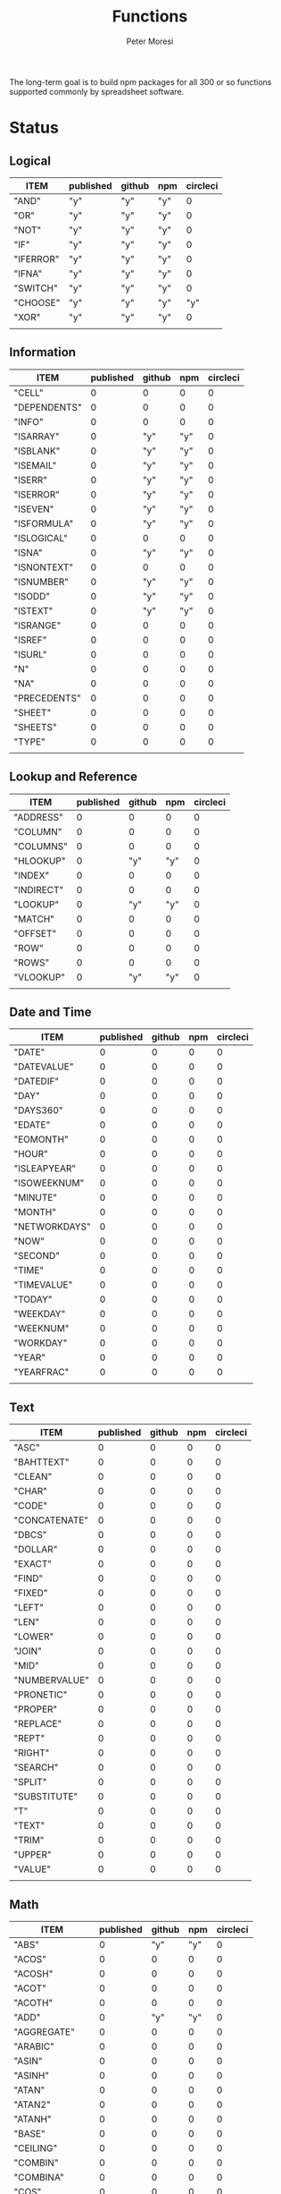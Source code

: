 #+TITLE: Functions
#+AUTHOR: Peter Moresi

The long-term goal is to build npm packages for
all 300 or so functions supported commonly by spreadsheet
software.

* Status  
** Logical
   
   #+BEGIN: propview :id "logical" :cols (ITEM published github npm circleci) :conds ((not (string= ITEM "Logical")))
   | ITEM      | published | github | npm | circleci |
   |-----------+-----------+--------+-----+----------|
   | "AND"     | "y"       | "y"    | "y" |        0 |
   | "OR"      | "y"       | "y"    | "y" |        0 |
   | "NOT"     | "y"       | "y"    | "y" |        0 |
   | "IF"      | "y"       | "y"    | "y" |        0 |
   | "IFERROR" | "y"       | "y"    | "y" |        0 |
   | "IFNA"    | "y"       | "y"    | "y" |        0 |
   | "SWITCH"  | "y"       | "y"    | "y" |        0 |
   | "CHOOSE"  | "y"       | "y"    | "y" |      "y" |
   | "XOR"     | "y"       | "y"    | "y" |        0 |
   |-----------+-----------+--------+-----+----------|
   |           |           |        |     |          |
   #+END:
   
** Information
   
   #+BEGIN: propview :id "information" :cols (ITEM published github npm circleci) :conds ((not (string= ITEM "Information")))
   | ITEM         | published | github | npm | circleci |
   |--------------+-----------+--------+-----+----------|
   | "CELL"       |         0 |      0 |   0 |        0 |
   | "DEPENDENTS" |         0 |      0 |   0 |        0 |
   | "INFO"       |         0 |      0 |   0 |        0 |
   | "ISARRAY"    |         0 |    "y" | "y" |        0 |
   | "ISBLANK"    |         0 |    "y" | "y" |        0 |
   | "ISEMAIL"    |         0 |    "y" | "y" |        0 |
   | "ISERR"      |         0 |    "y" | "y" |        0 |
   | "ISERROR"    |         0 |    "y" | "y" |        0 |
   | "ISEVEN"     |         0 |    "y" | "y" |        0 |
   | "ISFORMULA"  |         0 |    "y" | "y" |        0 |
   | "ISLOGICAL"  |         0 |      0 |   0 |        0 |
   | "ISNA"       |         0 |    "y" | "y" |        0 |
   | "ISNONTEXT"  |         0 |      0 |   0 |        0 |
   | "ISNUMBER"   |         0 |    "y" | "y" |        0 |
   | "ISODD"      |         0 |    "y" | "y" |        0 |
   | "ISTEXT"     |         0 |    "y" | "y" |        0 |
   | "ISRANGE"    |         0 |      0 |   0 |        0 |
   | "ISREF"      |         0 |      0 |   0 |        0 |
   | "ISURL"      |         0 |      0 |   0 |        0 |
   | "N"          |         0 |      0 |   0 |        0 |
   | "NA"         |         0 |      0 |   0 |        0 |
   | "PRECEDENTS" |         0 |      0 |   0 |        0 |
   | "SHEET"      |         0 |      0 |   0 |        0 |
   | "SHEETS"     |         0 |      0 |   0 |        0 |
   | "TYPE"       |         0 |      0 |   0 |        0 |
   |--------------+-----------+--------+-----+----------|
   |              |           |        |     |          |
   #+END:
   
** Lookup and Reference
   
   #+BEGIN: propview :id "lookup" :cols (ITEM published github npm circleci) :conds ((not (string= ITEM "Lookup and Reference")))
   | ITEM       | published | github | npm | circleci |
   |------------+-----------+--------+-----+----------|
   | "ADDRESS"  |         0 |      0 |   0 |        0 |
   | "COLUMN"   |         0 |      0 |   0 |        0 |
   | "COLUMNS"  |         0 |      0 |   0 |        0 |
   | "HLOOKUP"  |         0 |    "y" | "y" |        0 |
   | "INDEX"    |         0 |      0 |   0 |        0 |
   | "INDIRECT" |         0 |      0 |   0 |        0 |
   | "LOOKUP"   |         0 |    "y" | "y" |        0 |
   | "MATCH"    |         0 |      0 |   0 |        0 |
   | "OFFSET"   |         0 |      0 |   0 |        0 |
   | "ROW"      |         0 |      0 |   0 |        0 |
   | "ROWS"     |         0 |      0 |   0 |        0 |
   | "VLOOKUP"  |         0 |    "y" | "y" |        0 |
   |------------+-----------+--------+-----+----------|
   |            |           |        |     |          |
   #+END:
   
** Date and Time
   
   #+BEGIN: propview :id "date" :cols (ITEM published github npm circleci) :conds ((not (string= ITEM "Date and Time")))
   | ITEM          | published | github | npm | circleci |
   |---------------+-----------+--------+-----+----------|
   | "DATE"        |         0 |      0 |   0 |        0 |
   | "DATEVALUE"   |         0 |      0 |   0 |        0 |
   | "DATEDIF"     |         0 |      0 |   0 |        0 |
   | "DAY"         |         0 |      0 |   0 |        0 |
   | "DAYS360"     |         0 |      0 |   0 |        0 |
   | "EDATE"       |         0 |      0 |   0 |        0 |
   | "EOMONTH"     |         0 |      0 |   0 |        0 |
   | "HOUR"        |         0 |      0 |   0 |        0 |
   | "ISLEAPYEAR"  |         0 |      0 |   0 |        0 |
   | "ISOWEEKNUM"  |         0 |      0 |   0 |        0 |
   | "MINUTE"      |         0 |      0 |   0 |        0 |
   | "MONTH"       |         0 |      0 |   0 |        0 |
   | "NETWORKDAYS" |         0 |      0 |   0 |        0 |
   | "NOW"         |         0 |      0 |   0 |        0 |
   | "SECOND"      |         0 |      0 |   0 |        0 |
   | "TIME"        |         0 |      0 |   0 |        0 |
   | "TIMEVALUE"   |         0 |      0 |   0 |        0 |
   | "TODAY"       |         0 |      0 |   0 |        0 |
   | "WEEKDAY"     |         0 |      0 |   0 |        0 |
   | "WEEKNUM"     |         0 |      0 |   0 |        0 |
   | "WORKDAY"     |         0 |      0 |   0 |        0 |
   | "YEAR"        |         0 |      0 |   0 |        0 |
   | "YEARFRAC"    |         0 |      0 |   0 |        0 |
   |---------------+-----------+--------+-----+----------|
   |               |           |        |     |          |
   #+END:
   
** Text
   
   #+BEGIN: propview :id "text" :cols (ITEM published github npm circleci) :conds ((not (string= ITEM "Text")))
   | ITEM          | published | github | npm | circleci |
   |---------------+-----------+--------+-----+----------|
   | "ASC"         |         0 |      0 |   0 |        0 |
   | "BAHTTEXT"    |         0 |      0 |   0 |        0 |
   | "CLEAN"       |         0 |      0 |   0 |        0 |
   | "CHAR"        |         0 |      0 |   0 |        0 |
   | "CODE"        |         0 |      0 |   0 |        0 |
   | "CONCATENATE" |         0 |      0 |   0 |        0 |
   | "DBCS"        |         0 |      0 |   0 |        0 |
   | "DOLLAR"      |         0 |      0 |   0 |        0 |
   | "EXACT"       |         0 |      0 |   0 |        0 |
   | "FIND"        |         0 |      0 |   0 |        0 |
   | "FIXED"       |         0 |      0 |   0 |        0 |
   | "LEFT"        |         0 |      0 |   0 |        0 |
   | "LEN"         |         0 |      0 |   0 |        0 |
   | "LOWER"       |         0 |      0 |   0 |        0 |
   | "JOIN"        |         0 |      0 |   0 |        0 |
   | "MID"         |         0 |      0 |   0 |        0 |
   | "NUMBERVALUE" |         0 |      0 |   0 |        0 |
   | "PRONETIC"    |         0 |      0 |   0 |        0 |
   | "PROPER"      |         0 |      0 |   0 |        0 |
   | "REPLACE"     |         0 |      0 |   0 |        0 |
   | "REPT"        |         0 |      0 |   0 |        0 |
   | "RIGHT"       |         0 |      0 |   0 |        0 |
   | "SEARCH"      |         0 |      0 |   0 |        0 |
   | "SPLIT"       |         0 |      0 |   0 |        0 |
   | "SUBSTITUTE"  |         0 |      0 |   0 |        0 |
   | "T"           |         0 |      0 |   0 |        0 |
   | "TEXT"        |         0 |      0 |   0 |        0 |
   | "TRIM"        |         0 |      0 |   0 |        0 |
   | "UPPER"       |         0 |      0 |   0 |        0 |
   | "VALUE"       |         0 |      0 |   0 |        0 |
   |---------------+-----------+--------+-----+----------|
   |               |           |        |     |          |
   #+END:
   
** Math
   
   #+BEGIN: propview :id "math" :cols (ITEM published github npm circleci) :conds ((not (string= ITEM "Math")))
   | ITEM          | published | github | npm | circleci |
   |---------------+-----------+--------+-----+----------|
   | "ABS"         |         0 |    "y" | "y" |        0 |
   | "ACOS"        |         0 |      0 |   0 |        0 |
   | "ACOSH"       |         0 |      0 |   0 |        0 |
   | "ACOT"        |         0 |      0 |   0 |        0 |
   | "ACOTH"       |         0 |      0 |   0 |        0 |
   | "ADD"         |         0 |    "y" | "y" |        0 |
   | "AGGREGATE"   |         0 |      0 |   0 |        0 |
   | "ARABIC"      |         0 |      0 |   0 |        0 |
   | "ASIN"        |         0 |      0 |   0 |        0 |
   | "ASINH"       |         0 |      0 |   0 |        0 |
   | "ATAN"        |         0 |      0 |   0 |        0 |
   | "ATAN2"       |         0 |      0 |   0 |        0 |
   | "ATANH"       |         0 |      0 |   0 |        0 |
   | "BASE"        |         0 |      0 |   0 |        0 |
   | "CEILING"     |         0 |      0 |   0 |        0 |
   | "COMBIN"      |         0 |      0 |   0 |        0 |
   | "COMBINA"     |         0 |      0 |   0 |        0 |
   | "COS"         |         0 |      0 |   0 |        0 |
   | "COSH"        |         0 |      0 |   0 |        0 |
   | "COT"         |         0 |      0 |   0 |        0 |
   | "COTH"        |         0 |      0 |   0 |        0 |
   | "CSC"         |         0 |      0 |   0 |        0 |
   | "CSCH"        |         0 |      0 |   0 |        0 |
   | "DECIMAL"     |         0 |      0 |   0 |        0 |
   | "DEGREES"     |         0 |      0 |   0 |        0 |
   | "DIVIDE"      |         0 |    "y" | "y" |        0 |
   | "EQ"          |         0 |    "y" | "y" |        0 |
   | "EVEN"        |         0 |      0 |   0 |        0 |
   | "EXP"         |         0 |      0 |   0 |        0 |
   | "FACT"        |         0 |      0 |   0 |        0 |
   | "FACTDOUBLE"  |         0 |      0 |   0 |        0 |
   | "FLOOR"       |         0 |      0 |   0 |        0 |
   | "GCD"         |         0 |      0 |   0 |        0 |
   | "GT"          |         0 |    "y" | "y" |        0 |
   | "GTE"         |         0 |    "y" | "y" |        0 |
   | "INT"         |         0 |      0 |   0 |        0 |
   | "LCM"         |         0 |      0 |   0 |        0 |
   | "LOG"         |         0 |      0 |   0 |        0 |
   | "LOG10"       |         0 |      0 |   0 |        0 |
   | "LT"          |         0 |    "y" | "y" |        0 |
   | "LTE"         |         0 |    "y" | "y" |        0 |
   | "MDETERM"     |         0 |      0 |   0 |        0 |
   | "MINUS"       |         0 |      0 |   0 |        0 |
   | "MINVERSE"    |         0 |      0 |   0 |        0 |
   | "MMULT"       |         0 |      0 |   0 |        0 |
   | "MOD"         |         0 |      0 |   0 |        0 |
   | "MROUND"      |         0 |      0 |   0 |        0 |
   | "MULTINOMIAL" |         0 |      0 |   0 |        0 |
   | "MULTIPLY"    |         0 |    "y" | "y" |        0 |
   | "ODD"         |         0 |      0 |   0 |        0 |
   | "PI"          |         0 |      0 |   0 |        0 |
   | "POWER"       |         0 |    "y" | "y" |        0 |
   | "PRODUCT"     |         0 |      0 |   0 |        0 |
   | "QUOTIENT"    |         0 |      0 |   0 |        0 |
   | "RADIANS"     |         0 |      0 |   0 |        0 |
   | "RAND"        |         0 |      0 |   0 |        0 |
   | "RANDBETWEEN" |         0 |      0 |   0 |        0 |
   | "ROMAN"       |         0 |      0 |   0 |        0 |
   | "ROUND"       |         0 |      0 |   0 |        0 |
   | "ROUNDDOWN"   |         0 |      0 |   0 |        0 |
   | "ROUNDUP"     |         0 |      0 |   0 |        0 |
   | "SEC"         |         0 |      0 |   0 |        0 |
   | "SECH"        |         0 |      0 |   0 |        0 |
   | "SERIESSUM"   |         0 |      0 |   0 |        0 |
   | "SIGN"        |         0 |      0 |   0 |        0 |
   | "SIN"         |         0 |      0 |   0 |        0 |
   | "SQRT"        |         0 |      0 |   0 |        0 |
   | "SQRTPI"      |         0 |      0 |   0 |        0 |
   | "SUBTOTAL"    |         0 |      0 |   0 |        0 |
   | "SUM"         |         0 |    "y" | "y" |        0 |
   |---------------+-----------+--------+-----+----------|
   |               |           |        |     |          |
   #+END:
   
** Financial
   
   #+BEGIN: propview :id "financial" :cols (ITEM published github npm circleci) :conds ((not (string= ITEM "Financial")))
   | ITEM         | published | github | npm | circleci |
   |--------------+-----------+--------+-----+----------|
   | "ACCRINT"    |         0 |      0 |   0 |        0 |
   | "ACCRINTM"   |         0 |      0 |   0 |        0 |
   | "AMORLINC"   |         0 |      0 |   0 |        0 |
   | "COUPDAYS"   |         0 |      0 |   0 |        0 |
   | "COUPDAYSNC" |         0 |      0 |   0 |        0 |
   | "COUPNCD"    |         0 |      0 |   0 |        0 |
   | "COUPNUM"    |         0 |      0 |   0 |        0 |
   | "COUPPCD"    |         0 |      0 |   0 |        0 |
   | "CUMIPMT"    |         0 |      0 |   0 |        0 |
   | "CUMPRINC"   |         0 |      0 |   0 |        0 |
   | "DB"         |         0 |      0 |   0 |        0 |
   | "DDB"        |         0 |      0 |   0 |        0 |
   | "DISC"       |         0 |      0 |   0 |        0 |
   | "DOLLARDE"   |         0 |      0 |   0 |        0 |
   | "DOLLARFR"   |         0 |      0 |   0 |        0 |
   | "DURATION"   |         0 |      0 |   0 |        0 |
   | "EFFECT"     |         0 |      0 |   0 |        0 |
   | "FV"         |         0 |      0 |   0 |        0 |
   | "FVSCHEDULE" |         0 |      0 |   0 |        0 |
   | "INTRATE"    |         0 |      0 |   0 |        0 |
   | "IRR"        |         0 |      0 |   0 |        0 |
   | "IPMT"       |         0 |      0 |   0 |        0 |
   | "MDURATION"  |         0 |      0 |   0 |        0 |
   | "MIRR"       |         0 |      0 |   0 |        0 |
   | "NOMINAL"    |         0 |      0 |   0 |        0 |
   | "NPER"       |         0 |      0 |   0 |        0 |
   | "NPV"        |         0 |      0 |   0 |        0 |
   | "ODDFPRICE"  |         0 |      0 |   0 |        0 |
   | "ODDFYIELD"  |         0 |      0 |   0 |        0 |
   | "PMT"        |         0 |      0 |   0 |        0 |
   | "PV"         |         0 |      0 |   0 |        0 |
   |--------------+-----------+--------+-----+----------|
   |              |           |        |     |          |
   #+END:
   
** Stats
   
   #+BEGIN: propview :id "stats" :cols (ITEM published github npm circleci) :conds ((not (string= ITEM "Stats")))
   | ITEM           | published | github | npm | circleci |
   |----------------+-----------+--------+-----+----------|
   | "AVEDEV"       |         0 |      0 |   0 |        0 |
   | "AVERAGE"      |         0 |      0 |   0 |        0 |
   | "AVERAGEA"     |         0 |      0 |   0 |        0 |
   | "AVERAGEIF"    |         0 |      0 |   0 |        0 |
   | "AVERAGEIFS"   |         0 |      0 |   0 |        0 |
   | "CORREL"       |         0 |      0 |   0 |        0 |
   | "COUNT"        |         0 |      0 |   0 |        0 |
   | "COUNTA"       |         0 |      0 |   0 |        0 |
   | "COUNTIN"      |         0 |      0 |   0 |        0 |
   | "COUNTBLANK"   |         0 |      0 |   0 |        0 |
   | "COUNTIF"      |         0 |      0 |   0 |        0 |
   | "COUNTIFS"     |         0 |      0 |   0 |        0 |
   | "COUNTUNIQUE"  |         0 |      0 |   0 |        0 |
   | "DEVSQ"        |         0 |      0 |   0 |        0 |
   | "FISHER"       |         0 |      0 |   0 |        0 |
   | "FISHERINV"    |         0 |      0 |   0 |        0 |
   | "FORECAST"     |         0 |      0 |   0 |        0 |
   | "FREQUENCY"    |         0 |      0 |   0 |        0 |
   | "GAMMALN"      |         0 |      0 |   0 |        0 |
   | "GEOMEAN"      |         0 |      0 |   0 |        0 |
   | "GROWTH"       |         0 |      0 |   0 |        0 |
   | "HARMEAN"      |         0 |      0 |   0 |        0 |
   | "INTERCEPT"    |         0 |      0 |   0 |        0 |
   | "KURT"         |         0 |      0 |   0 |        0 |
   | "LARGE"        |         0 |      0 |   0 |        0 |
   | "LINEST"       |         0 |      0 |   0 |        0 |
   | "LOGEST"       |         0 |      0 |   0 |        0 |
   | "MAX"          |         0 |      0 |   0 |        0 |
   | "MAXA"         |         0 |      0 |   0 |        0 |
   | "MEDIAN"       |         0 |      0 |   0 |        0 |
   | "MIN"          |         0 |      0 |   0 |        0 |
   | "MINA"         |         0 |      0 |   0 |        0 |
   | "PEARSON"      |         0 |      0 |   0 |        0 |
   | "PERMUT"       |         0 |      0 |   0 |        0 |
   | "PERMUTATIONA" |         0 |      0 |   0 |        0 |
   | "PHI"          |         0 |      0 |   0 |        0 |
   | "PROB"         |         0 |      0 |   0 |        0 |
   | "RSQ"          |         0 |      0 |   0 |        0 |
   | "SKEW"         |         0 |      0 |   0 |        0 |
   | "SLOPE"        |         0 |      0 |   0 |        0 |
   | "SMALL"        |         0 |      0 |   0 |        0 |
   | "STANDARDIZE"  |         0 |      0 |   0 |        0 |
   | "STDEVA"       |         0 |      0 |   0 |        0 |
   | "STDEVPA"      |         0 |      0 |   0 |        0 |
   | "STEYX"        |         0 |      0 |   0 |        0 |
   | "TRANSPOSE"    |         0 |      0 |   0 |        0 |
   | "TREND"        |         0 |      0 |   0 |        0 |
   | "TRIMMEAN"     |         0 |      0 |   0 |        0 |
   | "VARA"         |         0 |      0 |   0 |        0 |
   | "VARPA"        |         0 |      0 |   0 |        0 |
   |----------------+-----------+--------+-----+----------|
   |                |           |        |     |          |
   #+END:
   
** Engineering
   
   #+BEGIN: propview :id "eng" :cols (ITEM published github npm circleci) :conds ((not (string= ITEM "Engineering")))
   | ITEM          | published | github | npm | circleci |
   |---------------+-----------+--------+-----+----------|
   | "BESSELI"     |         0 |      0 |   0 |        0 |
   | "BESSELJ"     |         0 |      0 |   0 |        0 |
   | "BESSELK"     |         0 |      0 |   0 |        0 |
   | "BESSELY"     |         0 |      0 |   0 |        0 |
   | "BIN2DEC"     |         0 |      0 |   0 |        0 |
   | "BIN2HEX"     |         0 |      0 |   0 |        0 |
   | "BIN2OCT"     |         0 |      0 |   0 |        0 |
   | "BITAND"      |         0 |      0 |   0 |        0 |
   | "BITLSHIFT"   |         0 |      0 |   0 |        0 |
   | "BITOR"       |         0 |      0 |   0 |        0 |
   | "BITRSHIFT"   |         0 |      0 |   0 |        0 |
   | "BITXOR"      |         0 |      0 |   0 |        0 |
   | "COMPLEX"     |         0 |      0 |   0 |        0 |
   | "CONVERT"     |         0 |      0 |   0 |        0 |
   | "DEC2BIN"     |         0 |      0 |   0 |        0 |
   | "DEC2HEX"     |         0 |      0 |   0 |        0 |
   | "DEC2OCT"     |         0 |      0 |   0 |        0 |
   | "DELTA"       |         0 |      0 |   0 |        0 |
   | "ERF"         |         0 |      0 |   0 |        0 |
   | "ERFC"        |         0 |      0 |   0 |        0 |
   | "GESTEP"      |         0 |      0 |   0 |        0 |
   | "HEX2BIN"     |         0 |      0 |   0 |        0 |
   | "HEX2DEC"     |         0 |      0 |   0 |        0 |
   | "HEX2OCT"     |         0 |      0 |   0 |        0 |
   | "IMABS"       |         0 |      0 |   0 |        0 |
   | "IMAGINARY"   |         0 |      0 |   0 |        0 |
   | "IMARGUMENT"  |         0 |      0 |   0 |        0 |
   | "IMCONJUGATE" |         0 |      0 |   0 |        0 |
   | "IMCOS"       |         0 |      0 |   0 |        0 |
   | "IMCOSH"      |         0 |      0 |   0 |        0 |
   | "IMCOT"       |         0 |      0 |   0 |        0 |
   | "IMDIV"       |         0 |      0 |   0 |        0 |
   | "IMEXP"       |         0 |      0 |   0 |        0 |
   | "IMLN"        |         0 |      0 |   0 |        0 |
   | "IMLOG19"     |         0 |      0 |   0 |        0 |
   | "IMLOG2"      |         0 |      0 |   0 |        0 |
   | "IMPOWER"     |         0 |      0 |   0 |        0 |
   | "IMPRODUCT"   |         0 |      0 |   0 |        0 |
   | "IMREAL"      |         0 |      0 |   0 |        0 |
   | "IMSEC"       |         0 |      0 |   0 |        0 |
   | "IMSECH"      |         0 |      0 |   0 |        0 |
   | "IMSIN"       |         0 |      0 |   0 |        0 |
   | "IMSINH"      |         0 |      0 |   0 |        0 |
   | "IMSQRT"      |         0 |      0 |   0 |        0 |
   | "IMCSC"       |         0 |      0 |   0 |        0 |
   | "IMCSCH"      |         0 |      0 |   0 |        0 |
   | "IMSUB"       |         0 |      0 |   0 |        0 |
   | "IMTAN"       |         0 |      0 |   0 |        0 |
   | "OCT2BIN"     |         0 |      0 |   0 |        0 |
   | "OCT2DEC"     |         0 |      0 |   0 |        0 |
   | "OCT2HEX"     |         0 |      0 |   0 |        0 |
   |---------------+-----------+--------+-----+----------|
   |               |           |        |     |          |
   #+END:
* Logical
  :PROPERTIES: 
  :ID:     logical
  :END:
** DONE AND
   :PROPERTIES: 
   :published: y
   :github:   y
   :npm:      y
   :END:
   
   Returns TRUE if all arguments evaluate to TRUE; otherwise returns FALSE.
   
   #+BEGIN_EXAMPLE
    AND(TRUE, FALSE) = FALSE
   #+END_EXAMPLE
   
   #+BEGIN_EXAMPLE
   AND(1, TRUE) = TRUE
   #+END_EXAMPLE
   
** DONE OR
   :PROPERTIES: 
   :published: y
   :github:   y
   :npm:      y
   :END:
   
   Returns TRUE if any argument is true.
   
   #+BEGIN_EXAMPLE
   OR(TRUE, FALSE)
   #+END_EXAMPLE
   
   #+BEGIN_EXAMPLE
   OR(FALSE, FALSE) = FALSE
   #+END_EXAMPLE
   
** DONE NOT
   :PROPERTIES: 
   :published: y
   :github:   y
   :npm:      y
   :END:
   
   Returns TRUE when FALSE and FALSE when TRUE;
   
   #+BEGIN_EXAMPLE
   NOT(FALSE)
   #+END_EXAMPLE
   
   #+BEGIN_EXAMPLE
   NOT(TRUE) = FALSE
   #+END_EXAMPLE
   
** DONE IF
   :PROPERTIES: 
   :published: y
   :github:   y
   :npm:      y
   :END:
   
   Returns true_value if a condition you specify evaluates to TRUE and false_value if it evaluates to FALSE.
   
   #+BEGIN_EXAMPLE
   IF(1,"Yes", "No") = "Yes"
   #+END_EXAMPLE
   
** DONE IFERROR
   :PROPERTIES: 
   :published: y
   :github:   y
   :npm:      y
   :END:
   
   Returns a value you specify if a formula evaluates to an error; otherwise, 
   returns the result of the formula.
   
   #+BEGIN_EXAMPLE
   IFERROR(1/0, "Error") = "Error"
   #+END_EXAMPLE
   
** DONE IFNA
   :PROPERTIES: 
   :published: y
   :github:   y
   :npm:      y
   :END:
   
   Returns the value you specify if the formula returns the #N/A error value; otherwise returns the result of the formula.
   
   #+BEGIN_EXAMPLE
   =IFNA(NA(), TRUE, FALSE)
   #+END_EXAMPLE
   
** DONE SWITCH
   :PROPERTIES: 
   :published: y
   :github:   y
   :npm:      y
   :END:
   
   Evaluates an expression against a list of values and returns the matching result.
   
   #+BEGIN_EXAMPLE
   SWITCH(1, 1, "January", 2, "February", 3,
   "March", 4, "April", 5, "May", 6, "June", 7, "July", 8,
   "August", 9, "September", 10, "October", 11, "November", 12,
   "December", "Unknown month number") = "January"
   #+END_EXAMPLE
   
   #+BEGIN_EXAMPLE
   SWITCH(1, 1, "Good", 2, "OK", 3, "Bad") = "Good"
   #+END_EXAMPLE
   
   #+BEGIN_EXAMPLE
   SWITCH(3, 1, "Good", 2, "OK", 3, "Bad") = "Bad"
   #+END_EXAMPLE
   
** DONE CHOOSE
   :PROPERTIES: 
   :published: y
   :github:   y
   :npm:      y
   :circleci: y
   :END:
   
   Choose a value from a list.
   
   #+BEGIN_EXAMPLE
   CHOOSE(2, "Hello", "World") = "World"
   #+END_EXAMPLE
   
   #+BEGIN_EXAMPLE
   CHOOSE(3, "One", "Two", "Three") = "Three"
   #+END_EXAMPLE
   
** DONE XOR
   :PROPERTIES: 
   :published: y
   :github:   y
   :npm:      y
   :END:
   
   Returns the exclusive OR for argument1, argument2...argumentN.
   
   #+BEGIN_EXAMPLE
    XOR(0, 1, 0) = TRUE
   #+END_EXAMPLE
   
* Information
  :PROPERTIES: 
  :ID:       information
  :END:
** CELL
   
   Returns information about a cell.
   
   
   #+BEGIN_SRC js
     var wb = new workbook();
     var ws = wb.sheet();

     assert( wb.run(ws, 'CELL("row", A1) = 1') );
     assert( wb.run(ws, 'CELL("col", A1) = 1') );

     assert( wb.run(ws, 'CELL("row", A2) = 2') );
     assert( wb.run(ws, 'CELL("col", B1) = 2') );

   #+END_SRC
   
** DEPENDENTS
   
   Returns the list of dependents for a given cell.
   
   #+BEGIN_SRC js
     var wb = new workbook();
     var sheet = wb.sheet();

     wb.set(sheet, {
         A1: "=SUM(A2:A3)",
         A2: 50,
         A3: 50,
         A4: "=A2 + A3"
     });

     var dependents = wb.run(sheet, "DEPENDENTS(A2)");
     assert( dependents.length == 2, "Should have 1 dependent");

     dependents = wb.run(sheet, "DEPENDENTS(A3)");
     assert( dependents.length == 2, "Should have 1 dependent");

     assert( "Sheet1!A1" === dependents[0], "Should be equal");
     assert( "Sheet1!A4" === dependents[1], "Should be equal");
   #+END_SRC
   
** INFO
   
   Returns information about the operating environment running your workbook.
   
   |-----------+-----------------------------------------------------+-----------|
   | Text Type | Returns                                             | Supported |
   |-----------+-----------------------------------------------------+-----------|
   | directory | Location where spreadsheet is stored                |           |
   | numfile   | Count of active worksheets in all open workbooks    |           |
   | origin    | #NA!                                                |           |
   | osversion | Returns browser or container version                |           |
   | recalc    | Current recalculation mode; "Automatic" or "Manual" |           |
   | release   | Version number; as text                             |           |
   | system    | Return browser or container name                    |           |
   |-----------+-----------------------------------------------------+-----------|
   
   #+BEGIN_SRC js
     // TBD: Make this work!
     var wb = new workbook();
     var ws = wb.sheet();
     ws.run('INFO("directory")');
     ws.run('INFO("numfile")');
     ws.run('INFO("origin")');
     ws.run('INFO("")');
     ws.run('INFO("directory")');
     ws.run('INFO("directory")');
   #+END_SRC
   
** DONE ISARRAY
   :PROPERTIES:
   :github:   y
   :npm:      y
   :END:
   
   Tests if the value is an array.
   
   #+BEGIN_EXAMPLE
   ISARRAY({1,2,3}) = TRUE
   #+END_EXAMPLE
   
   #+BEGIN_EXAMPLE
   ISBLANK("FOO") = FALSE
   #+END_EXAMPLE
   
** DONE ISBLANK
   :PROPERTIES:
   :github:   y
   :npm:      y
   :END:
   
   Tests if the value is blank (empty).
   
   #+BEGIN_SRC js
     var wb = new workbook();
     var ws = wb.sheet();

     wb.set(0, "A1", null);
     wb.set(0, "A2", undefined);
     wb.set(0, "A3", "");
     wb.set(0, "A4", "Hello");

     assert(wb.run(0, 'ISBLANK(A1) = TRUE'), "A1 should be blank");
     assert(wb.run(0, 'ISBLANK(A2) = TRUE'), "A2 should be blank");
     assert(wb.run(0, 'ISBLANK(A3) = FALSE'), "A3 should not be blank"); // empty string is not blank
     assert(wb.run(0, 'ISBLANK(A4) = FALSE'), "A4 should not be blank");
   #+END_SRC
   
** DONE ISEMAIL
   :PROPERTIES:
   :github:   y
   :npm:      y
   :END:
** DONE ISERR
   
   Test for any error but #N/A.
   
   #+BEGIN_SRC js
     var wb = new workbook();
     var ws = wb.sheet();
     wb.set(ws, "A1", workbook.errors.na);
     wb.set(ws, "A2", workbook.errors.div0);
     wb.set(ws, "A3", Number.POSITIVE_INFINITY);

     assert(
         wb.run(ws, "ISERR(A1) = FALSE"),
         "A1 should not be error"
     );

     assert(
         wb.run(ws, "ISERR(A2) = TRUE"),
         "A2 should be error"
     );

     assert(
         wb.run(ws, "ISERR(A3) = TRUE"),
         "A3 should be error"
     );

   #+END_SRC
   
   :PROPERTIES:
   :github:   y
   :npm:      y
   :END:
** DONE ISERROR
   
   Test for error.
   
   #+BEGIN_SRC js
     var wb = new workbook();
     var ws = wb.sheet();
     wb.set(ws, "A1", workbook.errors.na);
     wb.set(ws, "A2", workbook.errors.div0);
     wb.set(ws, "A3", Number.POSITIVE_INFINITY);

     assert(
         wb.run(ws, "ISERROR(A1) = TRUE"),
         "A1 should be error"
     );

     assert(
         wb.run(ws, "ISERROR(A2) = TRUE"),
         "A2 should be error"
     );

     assert(
         wb.run(ws, "ISERROR(A3) = TRUE"),
         "A3 should be error"
     );

   #+END_SRC
   
   :PROPERTIES:
   :github:   y
   :npm:      y
   :END:
** DONE ISEVEN
   
   Test for even number.
   
   #+BEGIN_SRC js
      assert( workbook.run('ISEVEN(1) = FALSE'), "should be true");
      assert( workbook.run('ISEVEN(2) = TRUE'), "should be true");
   #+END_SRC
   
   Test values in a worksheet.
   
   #+BEGIN_SRC js
     var wb = new workbook();
     var ws = wb.sheet();
     wb.set(ws, "A1", 1)
     wb.set(ws, "A2", 2)
     assert( wb.run(ws, "ISEVEN(A1) = FALSE"), "should be true" );
     assert( wb.run(0, "ISEVEN(A2) = TRUE"), "should be true" );
   #+END_SRC
   
   :PROPERTIES:
   :github:   y
   :npm:      y
   :END:
** DONE ISFORMULA
   
   Test if cell has formula.
   
   #+BEGIN_SRC js
     var wb = new workbook();
     var ws = wb.sheet();
     wb.set(ws, "A1", 2);
     wb.set(ws, "A2", "=A1^8");
     assert( wb.run(0, "ISFORMULA(A1) = FALSE") );
     assert( wb.run(0, "ISFORMULA(A2) = TRUE") );
   #+END_SRC
   
   :PROPERTIES:
   :github:   y
   :npm:      y
   :END:
** ISLOGICAL
   
   Test for TRUE or FALSE
   
   #+BEGIN_EXAMPLE
   ISLOGICAL(1) = FALSE
   #+END_EXAMPLE
   
   #+BEGIN_EXAMPLE
   ISLOGICAL("HELLO") = FALSE
   #+END_EXAMPLE
   
   #+BEGIN_EXAMPLE
   ISLOGICAL(TRUE) = TRUE
   #+END_EXAMPLE
   
   #+BEGIN_EXAMPLE
   ISLOGICAL(FALSE) = TRUE
   #+END_EXAMPLE
   
** DONE ISNA
   
   Test for NA error.
   
   #+BEGIN_EXAMPLE
   ISNA("foo") = FALSE
   #+END_EXAMPLE
   
   #+BEGIN_EXAMPLE
   ISNA(NA()) = TRUE
   #+END_EXAMPLE
   
   :PROPERTIES:
   :github:   y
   :npm:      y
   :END:
** ISNONTEXT
   
   Test for non text
   
   #+BEGIN_EXAMPLE
   ISNONTEXT("foo") = FALSE
   #+END_EXAMPLE
   
   #+BEGIN_EXAMPLE
   ISNONTEXT(NA()) = TRUE
   #+END_EXAMPLE
   
** DONE ISNUMBER
   
   Returns TRUE if the *value_to_check* is a number.
   
   #+BEGIN_EXAMPLE
   ISNUMBER("FOO") = FALSE
   #+END_EXAMPLE
   
   #+BEGIN_EXAMPLE
   ISNUMBER(1)
   #+END_EXAMPLE
   
   :PROPERTIES:
   :github:   y
   :npm:      y
   :END:
** DONE ISODD
   
   Returns true if the value is odd.
   
   #+BEGIN_EXAMPLE
   ISODD(1) = TRUE
   #+END_EXAMPLE
   
   #+BEGIN_EXAMPLE
   ISODD(2) = FALSE
   #+END_EXAMPLE
   
   :PROPERTIES:
   :github:   y
   :npm:      y
   :END:
** DONE ISTEXT
   
   Returns TRUE if the value is text.
   
   #+BEGIN_EXAMPLE
   ISTEXT("foo") = TRUE
   #+END_EXAMPLE
   
   #+BEGIN_EXAMPLE
   ISTEXT(2) = FALSE
   #+END_EXAMPLE
   
   :PROPERTIES:
   :github:   y
   :npm:      y
   :END:
** ISRANGE
   
   Return TRUE when the value is a range or a cell reference.
   
   #+BEGIN_SRC js
     var wb = new workbook();
     var ws = wb.sheet();

     assert( wb.run(ws, "ISRANGE(A1:A3)"), "A1:A3 is not a range" );
     assert( wb.run(ws, 'ISRANGE(OFFSET(A1,0,0,2,2))'), "OFFSET function not returning range" );
        
   #+END_SRC
   
** ISREF
   
   Return TRUE when the value is a range or a cell reference.
   
   #+BEGIN_SRC js
      wb = new workbook();
      ws = wb.sheet();

      assert( ws.run('ISREF(A1) = TRUE') );
      assert( ws.run('ISREF("FOO") = FALSE') );
         
   #+END_SRC
   
** ISURL
** N
   
   Returns a value converted to a number.
   
   #+BEGIN_EXAMPLE
     N("5.2") = 0
   #+END_EXAMPLE
   
   #+BEGIN_EXAMPLE
     N(NA()) = NA()
   #+END_EXAMPLE
   
   #+BEGIN_EXAMPLE
     N(TRUE) = 1
   #+END_EXAMPLE
   
** NA
   
   Returns the error "#NA!"
   
   #+BEGIN_SRC js
      assert( workbook.run( "NA()" ) === workbook.errors.na, "should be true" );
   #+END_SRC
   
** PRECEDENTS
   
   Return the list of precedents for a given cell.
   
   #+BEGIN_SRC js
     var wb = new workbook();
     var sheet = wb.sheet();

     sheet.set({
         A1: "=SUM(A2:A3)",
         A2: 50,
         A3: 50,
         A4: "=A2+Sheet1!A3"
     });

     var precedents = sheet.run("PRECEDENTS(A1)");
     assert( precedents.length == 1, "Should have 1 precedents");

     assert( precedents[0].type === "range", "Type should be range");
     assert( workbook.fn.ISRANGE(precedents[0].range), "Should be range object");

     precedents = sheet.run("PRECEDENTS(A4)");
     assert( precedents.length == 2, "Should have 2 precedents");

     assert( precedents[0].type === "cell", "Type should be cell");
     assert( precedents[0].subtype === "local", "Subtype should be local");
     assert( precedents[0].addr === "A2", "Addr should be A2");

     assert( precedents[1].type === "cell", "Type should be cell");
     assert( precedents[1].subtype === "remote", "Subtype should be local");
     assert( precedents[1].sheetName === "Sheet1", "Sheet name should be Sheet1");
     assert( precedents[1].addr === "A3", "Addr should be A3");

   #+END_SRC
   
** SHEET
   
   Returns a named worksheet.
   
   #+BEGIN_SRC js
      var ws = workbook.Current.sheet({ name: "TipCalculator" });
      assert( ws.run('=SHEET("TipCalculator")') );
   #+END_SRC
   
** SHEETS
   
   Returns the number of sheets in the workbook.
   
   #+BEGIN_SRC js
     var ws = workbook.Current.sheet({ name: "SheetCount" });
     assert( ws.run('SHEETS()') === Object.keys(workbook.Current.worksheets).length, "SHEETS returns unexpected value"  );
   #+END_SRC
   
** TYPE
   
   Returns the type of value. Use TYPE when the behavior of another function depends on the type of value in a particular cell.
   
   #+BEGIN_SRC js
     assert( workbook.run('=TYPE(1) = 1'), "number should be 1" );
     assert( workbook.run('=TYPE("Foo") = 2'), "string should be 2" );
     assert( workbook.run('=TYPE(TRUE) = 4'), "boolean should be 4" );
     assert( workbook.run('=TYPE(NA()) = 16'), "error should be 16" );
   #+END_SRC
   
* Lookup and Reference
  :PROPERTIES: 
  :ID:       lookup
  :END:
** DONE ADDRESS
   
   Returns a cell reference given a row and column.
   
   #+BEGIN_EXAMPLE
     ADDRESS(1, 1) = "$A$1"
   #+END_EXAMPLE
   
   #+BEGIN_EXAMPLE
     ADDRESS(1, 2, 2) = "B$1"
   #+END_EXAMPLE
   
   #+BEGIN_EXAMPLE
     ADDRESS(3, 2, 3) = "$B3"
   #+END_EXAMPLE   
   
** DONE COLUMN
   
   Returns the column number of a specified cell.
   
   #+BEGIN_EXAMPLE
     COLUMN(A1) = "A"
   #+END_EXAMPLE
   
   #+BEGIN_EXAMPLE
     COLUMN("A1") = "A"
   #+END_EXAMPLE
   
** DONE COLUMNS
   
   Returns the number of columns in a specified array or range.
   
   #+BEGIN_EXAMPLE
     COLUMNS({1,2,3,4,5}) = 5
   #+END_EXAMPLE
   
   All columns must be same size.
   
   #+BEGIN_EXAMPLE
     COLUMNS({1,2,3,4,5;1,2,3,4,5}) = 5
   #+END_EXAMPLE
   
   When they are not the same size then #VALUE? is returned.
   
   #+BEGIN_EXAMPLE
     ISERROR(COLUMNS({1,2,3,4,5;1,2}))
   #+END_EXAMPLE
   
** DONE HLOOKUP
   :PROPERTIES:
   :github:   y
   :npm:      y
   :END:
   
   Lookup a value in a table hortizonally on the first row and retreive a value from the matching column and specified row.
   
   HLOOKUP(lookup_value, lookup_array, index, exactmatch)
   
   #+BEGIN_EXAMPLE
    HLOOKUP("C", {{"A","B","C"},{1,2,3}}, 2) = 3
   #+END_EXAMPLE
   
** DONE INDEX
   
   Lookup an index in an array or reference.
   
   Array Form
   
   INDEX(array, row_num, [column_num])
   
   #+BEGIN_EXAMPLE
       INDEX({{"A","B","C"}}, 1, 1) = "A"
   #+END_EXAMPLE
   
   #+BEGIN_EXAMPLE
       INDEX({{"A","B","C"}}, 1, 2) = "B"
   #+END_EXAMPLE
   
   #+BEGIN_EXAMPLE
       INDEX({{"A","B","C"}, {"D"}}, 2) = "D"
   #+END_EXAMPLE
   
   #+BEGIN_EXAMPLE
       INDEX({"A","B","C";"D"}, 1, 3) = "C"
   #+END_EXAMPLE
   
   Referenced Form
   
   INDEX(reference, row_offset, [column_offset])
   
   #+BEGIN_SRC js
       var wb = new workbook();
       var ws =  wb.sheet();
       ws.set("A1", "A");
       ws.set("B1", "B");
       ws.set("C1", "C");
       ws.set("A2", "D");
       ws.set("B2", "E");
       ws.set("C2", "F");

       assert( ws.run('=INDEX(A1, 1, 1) = "A"' ), "Should be A" );
       assert( ws.run('=INDEX(A1:A3, 1, 2) = "B"' ), "Should be B" );
       assert( ws.run('=INDEX(A1:B4, 1, 3) = "C"' ), "Should be C" );


       assert( ws.run('=INDEX(A1:A3, 2, 1) = "D"' ), "Should be D" );
       assert( ws.run('=INDEX(A1, 2, 2) = "E"' ), "Should be E" );
       assert( ws.run('=INDEX(A1:Z10, 2, 3) = "F"' ), "Should be F" );

   #+END_SRC
   
** DONE INDIRECT
   
   Returns a cell reference given a string.
   
   #+BEGIN_EXAMPLE
     ISCELL(INDIRECT("A1"))
   #+END_EXAMPLE
   
** DONE LOOKUP
   :PROPERTIES:
   :github:   y
   :npm:      y
   :END:
   Vector Form

   LOOKUP(lookup_value, lookup_vector, lookup_array)

     #+BEGIN_EXAMPLE
     LOOKUP("C", {"A","B","C"}, {1,2,3}) = 3
     #+END_EXAMPLE

   Array Form 

   The array form searches the array by row or column depending on the dimensions of the array.
   
   If the array is wider then tall then the search is on the first row; the result being from the matching row and last column.

   If the array is taller then wide then the search is on the first column; the result being from the last row and matching column.

   LOOKUP(lookup_value, lookup_array)

   Wide Array:
     #+BEGIN_EXAMPLE
       LOOKUP("C", {"A","B","C","D","E","F";"foo";1,2,3,4,5,6}) = 3
     #+END_EXAMPLE

   Tall Array:
     #+BEGIN_EXAMPLE
       LOOKUP("C", {"A",1;"B",2;"C",3;"D",4;"E",5;"F",6}) = 3
     #+END_EXAMPLE

** DONE MATCH
   
   Returns the column matched by a *lookup_value* in a *lookup_reference*.
   
   MATCH(lookup_value, lookup_reference, match_type)
   
   #+BEGIN_EXAMPLE
      =MATCH("b",{"a","b","c"},0) = 2
   #+END_EXAMPLE
   
   #+BEGIN_EXAMPLE
      =MATCH("a",{"aa","bb","cc"},0) = NA()   
   #+END_EXAMPLE
   
   #+BEGIN_EXAMPLE
      =MATCH("a?",{"aa","bb","cc"},0) = 1
   #+END_EXAMPLE
   
   #+BEGIN_EXAMPLE
      =MATCH("?b",{"aa","bb","cc"},0) = 2
   #+END_EXAMPLE
   
   #+BEGIN_EXAMPLE
      =MATCH("b~",{"aa","b?","cc"},0) = 2
   #+END_EXAMPLE
   
   #+BEGIN_EXAMPLE
      =MATCH("c*c",{"aa","b?","cfoobarc"},0) = 3
   #+END_EXAMPLE
   
   #+BEGIN_SRC js
      var wb = new workbook();
      var ws = wb.sheet();

      ws.set([["aa","bb","cc","dd","ee"]]); // set A1:A5
      assert( ws.run('MATCH("aa", A1:A5, 0) = 1'), "should return 1");
      assert( ws.run('MATCH("e?", A1:A5, 0) = NA()'), "should return 5" );
   #+END_SRC
   
** DONE OFFSET
   Returns a reference to a cell a given number of rows and columns from a reference.

   OFFSET(ref, rows, cols, height, width)
    
    #+BEGIN_SRC js
      var wb = new workbook();
      var ws = wb.sheet();
      wb.set(ws, "A1", 1);
      wb.set(ws, "B1", 2);
      wb.set(ws, "A2", 3);

      assert( wb.run(ws, '=+OFFSET(A1,0,1) = 2'), "Value should be 2" );
      assert( wb.run(ws, '=+OFFSET(A1,1,0) = 3'), "value should be 3" );
      assert( wb.run(ws, '=ISBLANK(OFFSET(A1,2,2))'), "value should be #NA!" );

    #+END_SRC
    
** ROW
   
   Returns the row number of a specified cell.
   
   #+BEGIN_EXAMPLE
     ROW(A1) = 1
   #+END_EXAMPLE
   
   #+BEGIN_EXAMPLE
     ROW("B10") = 10
   #+END_EXAMPLE
   
** ROWS
   
   Returns the number of rows in a specified array or range.
   
   #+BEGIN_EXAMPLE
     ROWS({1;2;3;4;5;6}) = 6
   #+END_EXAMPLE
   
** DONE VLOOKUP
   :PROPERTIES:
   :github:   y
   :npm:      y
   :END:
   
   Lookup a value in a table hortizonally on the first row and retreive a value from the matching row and specified column.
   
   VLOOKUP(lookup_value, lookup_reference, index, [exactmatch])
   
   #+BEGIN_EXAMPLE
     VLOOKUP("C", {"A",1;"B",2;"C",3}, 2) = 3
   #+END_EXAMPLE
   
* Date and Time
  :PROPERTIES:
  :ID:       date
  :END:
** DATE
   Returns a serial number that represents a date given a year, month and day.

   DATE(year, month, day)
    
    #+BEGIN_EXAMPLE
     DATE( 2014, 01, 01 ) = 41640
    #+END_EXAMPLE
    
    #+BEGIN_EXAMPLE
     DATE( 2015, 3, 4 ) = 42067  
    #+END_EXAMPLE
    
** DATEVALUE
   Returns the serial number with *year*, *month* and *day*.
    
   DATEVALUE(year, month, day)
    
   or
    
   DATEVALUE(date_text)
    
    #+BEGIN_EXAMPLE
     DATEVALUE("01/01/2015") = 42005
    #+END_EXAMPLE
    
    #+BEGIN_EXAMPLE
      DATEVALUE(2015, 1, 1) = 42005
    #+END_EXAMPLE
    
** DATEDIF

   Calculates the number of days, months or years between two date.

    
    DATEDIF(start_date, end_date, unit)
    
    Arguments:
    
    | start_date | The beginning of a period. Dates may be entered as text string, serial number or result of function (e.g. DATEVALUE("2015-01-01") |
    | end_date   | The end of a period.                                                                                                              |
    | unit       | The type of information you want to calculate.                                                                                    |
    
    Unit Types:
    
    | "Y"  | The number of complete years in the period                                                      |
    | "M"  | The number of complete months in the period                                                     |
    | "D"  | The number of days in the period                                                                |
    | "MD" | The difference between the days in the start_date and end_date. The month and year are ignored  |
    | "YM" | The difference between the months in the start_date and end_date. The days and year are ignored |
    | "YD" | The difference between the days in the start_date and end_date. The years are ignored           |
    
    
    #+BEGIN_EXAMPLE
      DATEDIF(DATE(2015, 1, 15), DATE(2015, 1, 16), "D") = 1
    #+END_EXAMPLE
    
    #+BEGIN_EXAMPLE
      DATEDIF("1/15/2015", "1/16/2015", "D") = 1
    #+END_EXAMPLE
    
    #+BEGIN_EXAMPLE
      DATEDIF("1/15/2014", "1/16/2015", "Y") = 1
    #+END_EXAMPLE
    
    #+BEGIN_EXAMPLE
      DATEDIF("12/15/2014", "1/16/2015", "M") = 1
    #+END_EXAMPLE
    
    #+BEGIN_EXAMPLE
      DATEDIF("10/01/2014", "1/31/2015", "M") = 3
    #+END_EXAMPLE
    
** DAY
   
   Returns the day of the month for a date.
   
   #+BEGIN_EXAMPLE
     DAY(DATE(2015, 1, 15)) = 15
   #+END_EXAMPLE
   
   #+BEGIN_EXAMPLE
     DAY("01/15/2015") = 15
   #+END_EXAMPLE
   
** DAYS360
   
   Returns the number of days between two dates based on a 360-day year.
   
   #+BEGIN_EXAMPLE
     DAYS360("30-Nov-2012", "1-Dec-2012") = 1
   #+END_EXAMPLE
   
** EDATE
   
   Returns the serial number for a date represented by a string or JSDate object.
   
   #+BEGIN_EXAMPLE
      EDATE(DATE(2015,1,15),1) = DATE(2015,2,15)
   #+END_EXAMPLE
   
** EOMONTH
   
   Returns the last day of the month.
   
   #+BEGIN_EXAMPLE
     EOMONTH( DATE( 2015, 3, 4), 0) = 42094
   #+END_EXAMPLE
   
** HOUR
   
   Accepts a serial number and returns the hour from 0-24.
   
   #+BEGIN_EXAMPLE
     HOUR(0) = 0
   #+END_EXAMPLE
   
   #+BEGIN_EXAMPLE
     HOUR(0.5) = 12   
   #+END_EXAMPLE
   
   #+BEGIN_EXAMPLE
     HOUR(0.99) = 23   
   #+END_EXAMPLE
   
   #+BEGIN_EXAMPLE
     HOUR(29779.75) = 18   
   #+END_EXAMPLE
   
   #+BEGIN_EXAMPLE
     HOUR( TIME(16, 20, 0) ) = 16
   #+END_EXAMPLE
   
   #+BEGIN_EXAMPLE
     HOUR( TIMEVALUE("11:00PM") ) = 23   
   #+END_EXAMPLE
   
** ISLEAPYEAR
   
   Returns true if the date is a leap year
   
   #+BEGIN_EXAMPLE
     ISLEAPYEAR(DATE(2012,1,1))
   #+END_EXAMPLE
   
** ISOWEEKNUM                                                      :noexport:
** MINUTE
   
   Returns the minutes of a time value. The value is 0...59.
   
   #+BEGIN_EXAMPLE
     MINUTE( 0.78125 ) = 45
   #+END_EXAMPLE
   
** MONTH
   
   Returns the month for a date.
   
   #+BEGIN_EXAMPLE
     MONTH(DATEVALUE("1/1/2015")) = 1
   #+END_EXAMPLE
   
   #+BEGIN_EXAMPLE
     MONTH(DATEVALUE("6/15/2015")) = 6
   #+END_EXAMPLE
   
   #+BEGIN_EXAMPLE
     MONTH(DATE(2015, 1, 1)) = 1
   #+END_EXAMPLE
   
   #+BEGIN_EXAMPLE
     ISERR(MONTH(DATEVALUE("13/15/2015")))
   #+END_EXAMPLE
   
** NETWORKDAYS                                                     :noexport:
** NOW
   
   Returns the current date/time.
   
   #+BEGIN_EXAMPLE
     NOW()
   #+END_EXAMPLE
   
** SECOND
   
   Returns the seconds of a time value. The value is 0...59.
   
   #+BEGIN_EXAMPLE
     SECOND(  0.78125 ) = 0
   #+END_EXAMPLE
   
   #+BEGIN_EXAMPLE
     31 = SECOND(  42001.78925 )      
   #+END_EXAMPLE
   
** TIME
   
   Returns a decimal representation of time.
   
   #+BEGIN_EXAMPLE
      TIME( 12, 0, 0) = 0.5
   #+END_EXAMPLE
   
** TIMEVALUE
   
   Parses text representation of time into decimal representation.
   
   #+BEGIN_EXAMPLE
      TIMEVALUE("6:00") = 0.25
   #+END_EXAMPLE
   
   #+BEGIN_EXAMPLE
      TIMEVALUE("12:00") = 0.5
   #+END_EXAMPLE
   
   #+BEGIN_EXAMPLE
      TIMEVALUE("18:00") = 0.75
   #+END_EXAMPLE
   
   #+BEGIN_EXAMPLE
      TIMEVALUE("12:00 PM") = 0.5
   #+END_EXAMPLE
   
   #+BEGIN_EXAMPLE
     TIMEVALUE("12:00pm") = 0.5
   #+END_EXAMPLE
   
   #+BEGIN_EXAMPLE
      TIMEVALUE("1/1/2000 12:00 PM") = 0.5
   #+END_EXAMPLE
   
** TODAY
   
   Returns the current date.
   
   #+BEGIN_EXAMPLE
     TODAY() = FLOOR(NOW())
   #+END_EXAMPLE
   
** WEEKDAY
** WEEKNUM
** WORKDAY
** YEAR
   
   Returns the year for a date.
   
   #+BEGIN_EXAMPLE
     YEAR(DATE(2014, 01, 01)) = 2014
   #+END_EXAMPLE
   
** YEARFRAC
   
* Text
  :PROPERTIES:
  :ID:       text
  :END:
** ASC                                                        :i18n:noexport:
   
   For Double-byte character set (DBCS) languages, the function changes full-width (double-byte) characters to half-width (single-byte) characters.
   
** BAHTTEXT                                                   :i18n:noexport:
   
   Converts a number to Thai text and adds a suffix of "Baht."
   
** CLEAN
   
   Removes non-printing characters from ASCII data.
   
   #+BEGIN_EXAMPLE
     =CLEAN(CHAR(9)&"Monthly report"&CHAR(10)) = "Monthly report"
   #+END_EXAMPLE
   
** CHAR
   
   Returns the character for the ASCII code.
   
   #+BEGIN_EXAMPLE
    CHAR(97) = "a"
   #+END_EXAMPLE  
   
** CODE
   
   Returns the code for the ASCII character.
   
   #+BEGIN_EXAMPLE
     CODE("a") = 97
   #+END_EXAMPLE
   
** CONCATENATE
   
   Combines two or more strings into a single value.
   
   #+BEGIN_EXAMPLE
     CONCATENATE("Hello, ", "World") = "Hello, World"
   #+END_EXAMPLE
   
   The short name *CONCAT* refers to the same function.
   
   #+BEGIN_EXAMPLE
     CONCAT("Hello, ", "World") = "Hello, World"
   #+END_EXAMPLE
   
** DBCS                                                       :i18n:noexport:
   
   The function described in this Help topic converts half-width (single-byte) letters within a character string to full-width (double-byte) characters. The name of the function (and the characters that it converts) depends upon your language settings.
   
** DOLLAR
   
   Convert a number to formatted currency text with the format code: $#,##0.00_);($#,##0.00).
   
   #+BEGIN_EXAMPLE
     DOLLAR(1420.57) = "$1,420.57&nbsp;"
   #+END_EXAMPLE
   
   #+BEGIN_EXAMPLE
     DOLLAR(-1420.57) = "($1,420.57)"
   #+END_EXAMPLE
   
** EXACT
   
   Compares two values and return TRUE only if the both are strings and both are identical content with a case-sensitive comparision.
   
   #+BEGIN_EXAMPLE
     EXACT("Hello", "Hello")
   #+END_EXAMPLE
   
   #+BEGIN_EXAMPLE
     EXACT(1, 1) = NA()
   #+END_EXAMPLE
   
** FIND
   
   Returns the position of text.
   
   #+BEGIN_EXAMPLE
     FIND("a", "fooabar") = 4
   #+END_EXAMPLE
   
   #+BEGIN_EXAMPLE
     FIND("bar", "fooabar") = 5
   #+END_EXAMPLE
   
   #+BEGIN_EXAMPLE
     ISERR( FIND("z", "fooabar") )
   #+END_EXAMPLE
   
   #+BEGIN_EXAMPLE
     FIND("foo", "fooabar") = 1
   #+END_EXAMPLE
   
** FIXED
   
   Rounds a number to a specified number of decimal places.
   
   #+BEGIN_EXAMPLE
     FIXED(1234.23, 1) = "1234.2"
   #+END_EXAMPLE
   
   #+BEGIN_EXAMPLE
     FIXED(1234.23, 1, TRUE) = "1,234.2"
   #+END_EXAMPLE
   
   #+BEGIN_EXAMPLE
     FIXED(123.237, 2, TRUE) = "123.24"
   #+END_EXAMPLE
   
** LEFT
   
   Returns a specified number of character starting from the left side.
   
   #+BEGIN_EXAMPLE
     LEFT("12345", 3) = "123"      
   #+END_EXAMPLE
   
** LEN
   
   Returns the length of a string.
   
   #+BEGIN_EXAMPLE
     LEN("12345") = 5
   #+END_EXAMPLE
   
** LOWER
   
   Sets the text to lower case.
   
   #+BEGIN_EXAMPLE
    LOWER("TeSt") = "test"
   #+END_EXAMPLE
   
** JOIN
   
   Join an array into a string with a specified delimiter.
   
   #+BEGIN_EXAMPLE
     JOIN(",", {1,2,3}, {4;5;6}) = "1,2,3,4,5,6"
   #+END_EXAMPLE
   
** MID
   
   Returns the a section from a text string; based on the specified text, start position and number of characters.
   
   #+BEGIN_EXAMPLE
     MID("12345", 2, 3) = "234"
   #+END_EXAMPLE
   
** NUMBERVALUE                                                     :noexport:
   
   Converts text to a number, in a locale-independent way.
   
** PRONETIC                                          :i18n:furigana:noexport:
** PROPER
   
   Converts a text string to proper case.
   
   #+BEGIN_EXAMPLE
     PROPER("heLLo") = "Hello"
   #+END_EXAMPLE
   
** REPLACE
   
   REPLACE( old_text, start, number_of_chars, new_text )
   
   #+BEGIN_EXAMPLE
     REPLACE("apples", 2, 5, "te") = "ate"   
   #+END_EXAMPLE
   
** REPT
   
   Repeat a string a given number of times.
   
   #+BEGIN_EXAMPLE
     REPT("-*", 3) & "-" = "-*-*-*-"
   #+END_EXAMPLE
   
** RIGHT
   
   Returns a specified number of character starting from the right side.
   
   #+BEGIN_EXAMPLE
     RIGHT("12345", 2) = "45"
   #+END_EXAMPLE
   
** SEARCH                                                          :noexport:
   
   Search for text with wildcards.
   
   #+BEGIN_EXAMPLE
   
   #+END_EXAMPLE
   
   #+BEGIN_SRC js
     display(workbook.run('FIND("a", "fooabar")')); // should return 4
     display(workbook.run('FIND("bar", "fooabar")')); // should return 5
     display(workbook.run('FIND("z", "fooabar")')); // should return !VALUE?
     display(workbook.run('FIND("foo", "fooabar")')); // should return 1
   #+END_SRC
   
** SPLIT
   
   Split a string by a specified delimiter.
   
   #+BEGIN_EXAMPLE
      LEN(SPLIT("1,2,3", ",")) = 3
   #+END_EXAMPLE
   
** SUBSTITUTE
   
   SUBSTITUTE(text,old_text,new_text,instance_num)
   
   #+BEGIN_EXAMPLE
     SUBSTITUTE("Hello, {name}", "{name}", "Bob") = "Hello, Bob"
   #+END_EXAMPLE
   
** T
   
   Return text or empty string
   
   #+BEGIN_EXAMPLE
   T("123") = "123"
   #+END_EXAMPLE
   
   #+BEGIN_EXAMPLE
   T(123) = ""
   #+END_EXAMPLE
   
** TEXT
   
   TEXT(rawValue, formatCode[, currentCode]) : Format numbers, currency, date and time. 
   
   #+BEGIN_EXAMPLE
     TEXT(0.5, "hh:mm") = "12:00"
   #+END_EXAMPLE
   
   #+BEGIN_EXAMPLE
     TEXT(0, "hh:mm AM/PM") = "12:00 AM"
   #+END_EXAMPLE
   
   #+BEGIN_EXAMPLE
     TEXT(0.5, "hh:mm AM/PM") = "12:00 PM"
   #+END_EXAMPLE
   
   #+BEGIN_EXAMPLE
     TEXT(1.0, "hh:mm AM/PM") = "12:00 AM"
   #+END_EXAMPLE
   
   #+BEGIN_EXAMPLE
     TEXT(40000, "yyyy") = "2009"
   #+END_EXAMPLE
   
   #+BEGIN_EXAMPLE
     TEXT(0.43432, "0.00%") = "43.43%"
   #+END_EXAMPLE
   
   #+BEGIN_EXAMPLE
     TEXT(40000, "$0.00") = "$40000.00"
   #+END_EXAMPLE
   
** TRIM
   
   #+BEGIN_EXAMPLE
   TRIM("    text     ") = "text"
   #+END_EXAMPLE
   
** UPPER
   
   Sets the text to upper case.
   
   #+BEGIN_EXAMPLE
   UPPER("test") = "TEST"
   #+END_EXAMPLE
   
** VALUE
   
   Converts text into a number.
   
   #+BEGIN_EXAMPLE
     =VALUE("1000") = 1000
   #+END_EXAMPLE
   
   #+BEGIN_EXAMPLE
     =VALUE("$1000") = 1000
   #+END_EXAMPLE
   
   #+BEGIN_EXAMPLE
     =VALUE("$1,000") = 1000
   #+END_EXAMPLE
   
* Math
  :PROPERTIES:
  :ID:       math
  :END:
** ABS
   :PROPERTIES: 
   :github:   y
   :npm:      y
   :END:      

   Returns the absolute value of a number.    Calculate absolute value.
    
   ABS(number)
    
    #+BEGIN_EXAMPLE
    ABS(-12) = 12
    #+END_EXAMPLE
    
    #+BEGIN_EXAMPLE
    ABS(12) = 12
    #+END_EXAMPLE
    
    #+BEGIN_EXAMPLE
    ABS(-100) = 100
    #+END_EXAMPLE
    
** ACOS
   
   Returns the Inverse Cosine 
   
   #+BEGIN_EXAMPLE
   ACOS(0.75) = 0.7227342478134157
   #+END_EXAMPLE
   
** ACOSH
   
   Returns the hyperbolic arccosine of a number.
   
   #+BEGIN_EXAMPLE
   ACOSH(2) = 1.3169578969248166
   #+END_EXAMPLE
   
** ACOT
   
   Returns the principal value of the arccotangent, or inverse cotangent, of a number.
   
   #+BEGIN_EXAMPLE
   ACOT(2) = 0.46364760900080615
   #+END_EXAMPLE
   
** ACOTH
   
   Returns the inverse hyperbolic cotangent of a number.
   
   #+BEGIN_EXAMPLE
   ACOTH(6) = 0.16823611831060645
   #+END_EXAMPLE
   
** ADD
   :PROPERTIES: 
   :github:   y
   :npm:      y
   :END:      
   
   Add two factors.
   
   #+BEGIN_EXAMPLE
   ADD(2, 2) = 4
   #+END_EXAMPLE
   
** AGGREGATE
   
   Returns an aggregate in a list or database. 
   
   Reference form
   
   AGGREGATE(function_num, options, ref1, [ref2], …)
   
   Array form
   
   AGGREGATE(function_num, options, array, [k])
   
   Agreement Functions:
   
   | function_num | Function       |
   |--------------+----------------|
   |            1 | AVERAGE        |
   |            2 | COUNT          |
   |            3 | COUNTA         |
   |            4 | MAX            |
   |            5 | MIN            |
   |            6 | PRODUCT        |
   |            7 | STDEV.S        |
   |            8 | STDEV.P        |
   |            9 | SUM            |
   |           10 | VAR.S          |
   |           11 | VAR.P          |
   |           12 | MEDIAN         |
   |           13 | MODE.SNGL      |
   |           14 | LARGE          |
   |           15 | SMALL          |
   |           16 | PERCENTILE.INC |
   |           17 | QUARTILE.INC   |
   |           18 | PERCENTILE.EXC |
   |           19 | QUARTILE.EXC   |
   
** ARABIC
   
   Converts a Roman numeral to an Arabic numeral.
   
** ASIN
   
   Returns the arcsine, or inverse sine, of a number.
   
   #+BEGIN_EXAMPLE
     ASIN(-0.5) = -0.5235987755982988
   #+END_EXAMPLE
   
** ASINH
   
   Returns the hyperbolic arcsine of a number.
   
   #+BEGIN_EXAMPLE
   ASINH(10) = 2.99822295029797
   #+END_EXAMPLE
   
** ATAN
   
   Returns the arctangent (in radians) of a number.
   
   #+BEGIN_EXAMPLE
   ATAN(10) = 1.4711276743037345
   #+END_EXAMPLE
   
** ATAN2
   
   Returns the arctangent of the quotient of its arguments.
   
   #+BEGIN_EXAMPLE
   ATAN2(90, 15) = 1.4056476493802699
   #+END_EXAMPLE
   
** ATANH
   
   Returns the hyperbolic arctangent of a number.
   
   #+BEGIN_EXAMPLE
   ATANH(0.5) = 0.5493061443340549
   #+END_EXAMPLE
   
** BASE							   
   
   Converts a number into a text representation with the given radix (base).
   
   #+BEGIN_EXAMPLE
     BASE(7,2) = "111"
   #+END_EXAMPLE
   
** CEILING							   
   
   Returns number rounded up, away from zero, to the nearest multiple of significance. 
   
   #+BEGIN_EXAMPLE
     CEILING(2.5, 1) = 3
   #+END_EXAMPLE
   
   #+BEGIN_EXAMPLE
     CEILING(-2.5, -2) = -4
   #+END_EXAMPLE
   
   #+BEGIN_EXAMPLE
     CEILING(-2.5, 2) = -2
   #+END_EXAMPLE
   
   #+BEGIN_EXAMPLE
     CEILING(1.5, 0.1) = 1.5
   #+END_EXAMPLE
   
   #+BEGIN_EXAMPLE
     CEILING(0.234, 0.01) = 0.24
   #+END_EXAMPLE
   
** COMBIN							   
   
   Returns the number of combinations for a given number of items.
   
   #+BEGIN_EXAMPLE
     COMBIN(8,2) = 28
   #+END_EXAMPLE
   
** COMBINA							   
   
   Returns the number of combinations (with repetitions) for a given number of items.
   
** COS							   
   
   Returns the cosine of the given angle.
   
   #+BEGIN_EXAMPLE
     0.5001710745970701=COS(1.047)
   #+END_EXAMPLE
   
** COSH
   
   Returns the hyperbolic cosine of a number.
   
   #+BEGIN_EXAMPLE
     27.308232836016483 = COSH(4)
   #+END_EXAMPLE
   
** COT							   
   
   Return the cotangent of an angle specified in radians.
   
   #+BEGIN_EXAMPLE
     -0.15611995216165922 = COT(30)
   #+END_EXAMPLE
   
** COTH							   
   
   Return the hyperbolic cotangent of a hyperbolic angle.
   
   #+BEGIN_EXAMPLE
     1.0373147207275482 = COTH(2)
   #+END_EXAMPLE
   
** CSC							   
   
   Returns the cosecant of an angle specified in radians.
   
   #+BEGIN_EXAMPLE
     1.5377805615408537 = CSC(15)
   #+END_EXAMPLE
   
** CSCH							   
   
   Return the hyperbolic cosecant of an angle specified in radians.
   
   #+BEGIN_EXAMPLE
     0.46964244059522464=CSCH(1.5)
   #+END_EXAMPLE
   
** DECIMAL							   
   
   Converts a text representation of a number in a given base into a decimal number.
   
   #+BEGIN_EXAMPLE
     255 = DECIMAL("FF",16)
   #+END_EXAMPLE
   
** DEGREES							   
   
   Converts radians into degrees.
   
   #+BEGIN_EXAMPLE
     180 = DEGREES(PI())
   #+END_EXAMPLE
   
** DIVIDE							   
   :PROPERTIES: 
   :github:   y
   :npm:      y
   :END:      
   
   Divide two factors.
   
   #+BEGIN_EXAMPLE
     DIVIDE(10, 5) = 2
   #+END_EXAMPLE
   
** EQ							   
   :PROPERTIES: 
   :github:   y
   :npm:      y
   :END:      
   
   Check equivalence of two factors.
   
   #+BEGIN_EXAMPLE
     EQ(1, +"1") 
   #+END_EXAMPLE
   
** EVEN							   
   
   Returns number rounded up to the nearest even integer. 
   
   #+BEGIN_EXAMPLE
     2=EVEN(1.5)
   #+END_EXAMPLE
   
   #+BEGIN_EXAMPLE
     4=EVEN(3)
   #+END_EXAMPLE
   
   #+BEGIN_EXAMPLE
     2=EVEN(2)
   #+END_EXAMPLE
   
   
   #+BEGIN_EXAMPLE
     -2=EVEN(-1)
   #+END_EXAMPLE
   
** EXP							   
   
   Returns e raised to the power of number.
   
   
   #+BEGIN_EXAMPLE
     EXP(10) = 22026.465794806707
   #+END_EXAMPLE
   
** FACT
   
   Returns the factorial of a number.
   
   #+BEGIN_EXAMPLE
     FACT(5) = 120
   #+END_EXAMPLE
   
   #+BEGIN_EXAMPLE
     FACT(1.9) = 1
   #+END_EXAMPLE
   
   #+BEGIN_EXAMPLE
     FACT(0)  = 1
   #+END_EXAMPLE
   
** FACTDOUBLE						   
   
   Returns the double factorial of a number.
   
   #+BEGIN_EXAMPLE
     FACTDOUBLE(6) = 48
   #+END_EXAMPLE
   
   #+BEGIN_EXAMPLE
     FACTDOUBLE(7) = 105
   #+END_EXAMPLE
   
** FLOOR
   
   Returns a number rounded down to a multiple of another number.
   
   #+BEGIN_EXAMPLE
   FLOOR(2.5, 1) = 2
   #+END_EXAMPLE
   
   #+BEGIN_EXAMPLE
   FLOOR(0.234, 0.01) = 0.23
   #+END_EXAMPLE
   
** GCD
   
   Returns the greatest common divisor of two or more integers. The greatest common divisor is the largest integer that divides both number1 and number2 without a remainder.
   
   #+BEGIN_EXAMPLE
     GCD(5, 2) = 1
   #+END_EXAMPLE
   
   #+BEGIN_EXAMPLE
     GCD(24, 36) = 12
   #+END_EXAMPLE
   
** GT							   
   :PROPERTIES: 
   :github:   y
   :npm:      y
   :END:      
   
   Returns true when a > b.
   
   #+BEGIN_EXAMPLE
     GT(4, 2)
   #+END_EXAMPLE
   
   #+BEGIN_EXAMPLE
     NOT(GT(2, 4))
   #+END_EXAMPLE
   
** GTE							   
   :PROPERTIES: 
   :github:   y
   :npm:      y
   :END:      
   
   Returns true when a >= b.
   
   #+BEGIN_EXAMPLE
     GTE(4, 2)
   #+END_EXAMPLE
   
   #+BEGIN_EXAMPLE
     GTE(2, 2)
   #+END_EXAMPLE
   
** INT							   
   
   Rounds a number down to the nearest integer.
   
   #+BEGIN_EXAMPLE
     INT(8.9) = 8
   #+END_EXAMPLE
   
** LCM							   
** LOG
   
   Returns a number rounded down to a multiple of another number.
   
   #+BEGIN_EXAMPLE
   LOG(10) = 1
   #+END_EXAMPLE
   
   #+BEGIN_EXAMPLE
   LOG(86, 2.7182818) = 4.454347342888286
   #+END_EXAMPLE
   
** LOG10
   
   Returns the base-10 logarithm of a number.
   
   #+BEGIN_EXAMPLE
     LOG10(10) = 1
   #+END_EXAMPLE
   
** LT
   :PROPERTIES: 
   :github:   y
   :npm:      y
   :END:      
   
   Returns true when a < b.
   
   #+BEGIN_EXAMPLE
     LT(2, 4)
   #+END_EXAMPLE
   
   #+BEGIN_EXAMPLE
     NOT(LT(4, 2))
   #+END_EXAMPLE
   
** LTE
   :PROPERTIES: 
   :github:   y
   :npm:      y
   :END:      
   
   Returns true when a >= b.
   
   #+BEGIN_EXAMPLE
     LTE(2, 4)
   #+END_EXAMPLE
   
   #+BEGIN_EXAMPLE
     LTE(2, 2)
   #+END_EXAMPLE
   
** MDETERM
   
   Returns the matrix determinant of an array.
   
   Look at https://github.com/sloisel/numeric/blob/master/src/numeric.js for ideas to implement.
   
** MINUS
   
   Subtract two factors.
   
   #+BEGIN_EXAMPLE
     MINUS(2, 2) = 0
   #+END_EXAMPLE
   
** MINVERSE
   
   Returns the inverse matrix for the matrix stored in an array.
   
** MMULT
   
   Returns the matrix product of two arrays. The result is an array with the same number of rows as array1 and the same number of columns as array2.
   
** MOD
   
   Returns the remainder when of two factors.
   
   #+BEGIN_EXAMPLE
     MOD(3, 2) = 1
   #+END_EXAMPLE
   
   #+BEGIN_EXAMPLE
     MOD(11, 3) = 2
   #+END_EXAMPLE
   
** MROUND
   
   Returns a number rounded to the desired multiple.
   
** MULTINOMIAL
   
   Returns the ratio of the factorial of a sum of values to the product of factorials.
   
** MULTIPLY
   :PROPERTIES: 
   :github:   y
   :npm:      y
   :END:      
   
   Multiply two factors.
   
   #+BEGIN_EXAMPLE
     MULTIPLY(2, 2) = 4
   #+END_EXAMPLE
   
   #+BEGIN_EXAMPLE
     MULTIPLY(4, 2) = 8   
   #+END_EXAMPLE
   
** ODD
   
   Returns number rounded up to the nearest odd integer.
   
** PI
   
   Returns the value for the univeral constant PI.
   
   #+BEGIN_EXAMPLE
   PI() = 3.141592653589793
   #+END_EXAMPLE
   
** POWER
   :PROPERTIES: 
   :github:   y
   :npm:      y
   :END:      
   
   Returns the the nth power of a number.
   
   #+BEGIN_EXAMPLE
     POWER(16, 2) = 256
   #+END_EXAMPLE
   
** PRODUCT
   
   Returns the product of the arguments.
   
   #+BEGIN_EXAMPLE
     PRODUCT( 3, 6, 2, 8, 5 ) = 1440
   #+END_EXAMPLE
   
   #+BEGIN_EXAMPLE
     PRODUCT( 2, 2, 2, 2 ) = 16
   #+END_EXAMPLE
   
** QUOTIENT
   
   Returns the integer portion of a divisor.
   
   #+BEGIN_EXAMPLE
     QUOTIENT(5, 2) = 2
   #+END_EXAMPLE
   
** RADIANS
   
   Convert degrees to radians.
   
   #+BEGIN_EXAMPLE
     RADIANS(180) = PI()
   #+END_EXAMPLE
   
** RAND
   
   Generate a random number.
   
   #+BEGIN_EXAMPLE
     RAND()
   #+END_EXAMPLE
   
** RANDBETWEEN
   
   Generate a random number between two values.
   
   #+BEGIN_EXAMPLE
     RANDBETWEEN(0, 100)
   #+END_EXAMPLE
   
** ROMAN
   
   Converts an arabic numeral to roman, as text.
   
** ROUND
   
   Round number with precision.
   
   #+BEGIN_EXAMPLE
   ROUND(14.20223234, 2) = 14.20
   #+END_EXAMPLE
   
** ROUNDDOWN
** ROUNDUP
   
   Rounds a number up, away from 0 (zero).
   
   #+BEGIN_EXAMPLE
     4 = ROUNDUP(3.2,0)
   #+END_EXAMPLE
   
   #+BEGIN_EXAMPLE
   77 = ROUNDUP(76.9,0)
   #+END_EXAMPLE
   
   #+BEGIN_EXAMPLE
   3.142 = ROUNDUP(3.14159, 3)
   #+END_EXAMPLE
   
   #+BEGIN_EXAMPLE
   -3.2 = ROUNDUP(-3.14159, 1)
   #+END_EXAMPLE  
   
** SEC
** SECH
** SERIESSUM
** SIGN
** SIN
** SQRT
** SQRTPI
** SUBTOTAL
** SUM
   :PROPERTIES: 
   :github:   y
   :npm:      y
   :END:      
   
   Calculate SUM of list of numbers.
   
   #+BEGIN_EXAMPLE
   SUM({1,1,1,1}, 10) = 14
   #+END_EXAMPLE
   
* Financial
  :PROPERTIES:
  :ID:       financial
  :END:
** ACCRINT
   
   Returns the accrued interest for a security that pays periodic interest.
   
   #+BEGIN_EXAMPLE
    183.88888888888889 = ACCRINT("2/2/2012", "3/30/2012", "12/4/2013",0.1,1000,1,0,1)  
   #+END_EXAMPLE
   
   #+BEGIN_EXAMPLE
    183.88888888888889 = ACCRINT(DATE(2012,2,2),DATE(2012,3,20),DATE(2013,12,4),0.1,1000,1,0,1)
   #+END_EXAMPLE
   
   Example: Accrued interest test
    
   #+NAME:  AccruedInterestTest
   |----------------------------------------------+----------------------------------------------------------------------------------------------------------------------------------------------------------------------------|
   | Data                                         | Description                                                                                                                                                                |
   |----------------------------------------------+----------------------------------------------------------------------------------------------------------------------------------------------------------------------------|
   | 3/1/2008                                     | Issue date                                                                                                                                                                 |
   | 8/31/2008                                    | First interest date                                                                                                                                                        |
   | 5/1/2008                                     | Settlement date                                                                                                                                                            |
   | =10.0%                                       | Coupon rate                                                                                                                                                                |
   | =1000                                        | Par value                                                                                                                                                                  |
   | =2                                           | Frequency is semiannual (see above)                                                                                                                                        |
   | =0                                           | 30/360 basis (see above)                                                                                                                                                   |
   | Formula                                      | Description (Result)                                                                                                                                                       |
   |----------------------------------------------+----------------------------------------------------------------------------------------------------------------------------------------------------------------------------|
   | =ACCRINT(A2,A3,A4,A5,A6,A7,A8)               | Accrued interest for a treasury bond with the terms above (16.66666667)                                                                                                    |
   | =ACCRINT(DATE(2008,3,5),A3,A4,A5,A6,A7,A8,0) | Accrued interest with the terms above, except the issue date is March 5, 2008. (15.55555556)                                                                               |
   | =ACCRINT(DATE(2008,3,5),A3,A4,A5,A6,A7,A8,0) | Accrued interest with the terms above, except the issue date is April 5, 2008, and the accrued interest is calculated from the first_interest to settlement. (7.222222222) |
   |----------------------------------------------+----------------------------------------------------------------------------------------------------------------------------------------------------------------------------|
    
** ACCRINTM
   
   Returns the accrued interest for a security that pays interest at maturity.
   
   ACCRINTM(issue, settlement, rate, par, [basis])
    
** AMORLINC
   
   Returns the depreciation for each accounting period. This function is provided for the French accounting system. 
   If an asset is purchased in the middle of the accounting period, the prorated depreciation is taken into account.
   
** COUPDAYS
   
   Returns the number of days in the coupon period that contains the settlement date.
   
** COUPDAYSNC
   
   Returns the number of days from the settlement date to the next coupon date.
   
** COUPNCD
   
   Returns a number that represents the next coupon date after the settlement date.
   
** COUPNUM
   
   Returns the number of coupons payable between the settlement date and maturity date, rounded up to the nearest whole coupon.
   
** COUPPCD
   
   Returns a number that represents the previous coupon date before the settlement date.
   
** CUMIPMT
   
   Returns the cumulative interest paid on a loan between start_period and end_period.
   
** CUMPRINC
   
   Returns the cumulative principal paid on a loan between start_period and end_period.
   
** DB
   
   Returns the depreciation of an asset for a specified period using the fixed-declining balance method.
   
** DDB
   
   Returns the depreciation of an asset for a specified period using the double-declining balance method or some other method you specify.
   
** DISC
   
   Returns the discount rate for a security.
   
** DOLLARDE
** DOLLARFR
** DURATION
** EFFECT
** FV
   
   Returns the future value of an initial sum with a subsequent stream of payments.
   
   #+BEGIN_EXAMPLE
    =FV(7.5%/12, 2*12, -250, -5000, 1) = 12298.46381980343
   #+END_EXAMPLE
   
** FVSCHEDULE
** INTRATE
** IRR
** IPMT
   Returns the portion of the periodic payment which is interest for a fixed rate loan or annuity.
   
   #+BEGIN_EXAMPLE
      IPMT(10%, 3, 3, 8000) = -292.4471299093658
   #+END_EXAMPLE
   
** MDURATION
** MIRR
** NOMINAL
** NPER
   
   Returns the number of payment periods for an annuity.
   
   #+BEGIN_EXAMPLE
     NPER(12%/12, -100, -1000, 10000, TRUE) = 59.67386567429457
   #+END_EXAMPLE
   
** NPV
   Returns the net present value of an investment with regular cash payments.
   
   #+BEGIN_EXAMPLE
     NPV(10%, -10000, 3000, 4200, 6800) = 1188.4434123352207
   #+END_EXAMPLE
   
** ODDFPRICE
** ODDFYIELD
** PMT
   
   Returns the payment per period for a fixed rate loan.
   
   #+BEGIN_EXAMPLE
      PMT(8%/12, 10, 10000) = -1037.0320893591606
   #+END_EXAMPLE
   
** PV
   
   Returns the present value of a stream of future payments with a final lump sum.
   
   #+BEGIN_EXAMPLE
     PV(0.075/12, 2*12, 250, 0, 0) = -5555.605845933733
   #+END_EXAMPLE
   
* Stats
  :PROPERTIES:
  :ID:       stats
  :END:
** AVEDEV
** AVERAGE
   
   Compute the average of a range or array
   
   #+BEGIN_EXAMPLE
       AVERAGE({ 1, 2, 3, 4, 5}) = 3
   #+END_EXAMPLE
   
** AVERAGEA
** AVERAGEIF
** AVERAGEIFS
** CORREL
** COUNT
** COUNTA
** COUNTIN
** COUNTBLANK
** COUNTIF
   
   Return count of fields that match a criterion
   
   #+BEGIN_EXAMPLE
     COUNTIF({ "apples", "bananas", "grapes", "apples" }, "apples") = 2
   #+END_EXAMPLE
   
   #+BEGIN_EXAMPLE
     COUNTIF({ 1,1,2,3,5 }, 1) = 2
   #+END_EXAMPLE
   
   #+BEGIN_EXAMPLE
     COUNTIF({ 1,1,2,3,5 }, ">1") = 3
   #+END_EXAMPLE
   
** COUNTIFS
** COUNTUNIQUE
** DEVSQ
** FISHER
** FISHERINV
** FORECAST
** FREQUENCY
** GAMMALN
** GEOMEAN
** GROWTH
** HARMEAN
** INTERCEPT
** KURT
** LARGE
** LINEST
** LOGEST
** MAX
   
   Returns the maximum of a list of arguments, ignoring text entries
   
   #+BEGIN_EXAMPLE
       MAX({1,2,30,4}, 10) = 30
   #+END_EXAMPLE
   
** MAXA
** MEDIAN
** MIN
   Returns the minimum of a list of arguments, ignoring text entries
   #+BEGIN_EXAMPLE
       MIN({6,3,"foo",3,4}, 1) = 1
   #+END_EXAMPLE
   
** MINA
** PEARSON
** PERMUT
** PERMUTATIONA
** PHI
** PROB
** RSQ
** SKEW
** SLOPE
** SMALL
** STANDARDIZE
** STDEVA
** STDEVPA
** STEYX
** TRANSPOSE
** TREND
** TRIMMEAN
** VARA
** VARPA
* Engineering
  :PROPERTIES:
  :ID:       eng
  :END:
** BESSELI
   
   #+BEGIN_EXAMPLE
     BESSELI(1.5, 1) = 0.981666428577908
   #+END_EXAMPLE
   
** BESSELJ
   
   #+BEGIN_EXAMPLE
     BESSELJ(1.9, 2) = 0.329925727692387
   #+END_EXAMPLE
   
** BESSELK
** BESSELY
** DONE BIN2DEC
   
   Convert a binary number to a decimal number with a maximum of 10 characters (bits). 
   
   #+BEGIN_EXAMPLE
     BIN2DEC(1111) = 15
   #+END_EXAMPLE
   
   #+BEGIN_EXAMPLE
     BIN2DEC("1111") = 15
   #+END_EXAMPLE
   
   #+BEGIN_EXAMPLE
     BIN2DEC("1011111111") = -257
   #+END_EXAMPLE
   
   #+BEGIN_EXAMPLE
     BIN2DEC("1111111111") = -1
   #+END_EXAMPLE
   
** BIN2HEX
** BIN2OCT
** BITAND
** BITLSHIFT
** BITOR
** BITRSHIFT
** BITXOR
** COMPLEX
** CONVERT
** DEC2BIN
** DEC2HEX
** DEC2OCT
** DELTA
** ERF
** ERFC
** GESTEP
** HEX2BIN
** HEX2DEC
** HEX2OCT
** IMABS
** IMAGINARY
** IMARGUMENT
** IMCONJUGATE
** IMCOS
** IMCOSH
** IMCOT
** IMDIV
** IMEXP
** IMLN
** IMLOG19
** IMLOG2
** IMPOWER
** IMPRODUCT
** IMREAL
** IMSEC
** IMSECH
** IMSIN
** IMSINH
** IMSQRT
** IMCSC
** IMCSCH
** IMSUB
** IMTAN
** OCT2BIN
** OCT2DEC
** OCT2HEX
  
